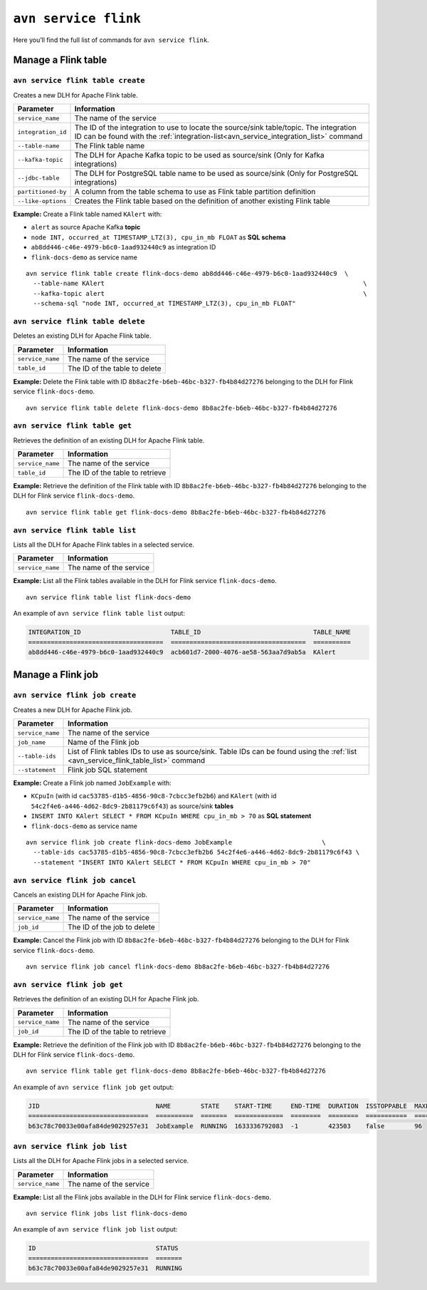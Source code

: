 ``avn service flink``
============================================

Here you’ll find the full list of commands for ``avn service flink``.


Manage a Flink table
--------------------------------------------------------

``avn service flink table create``
'''''''''''''''''''''''''''''''''''''''''''''''''''''''''''''''''''''

Creates a new DLH for Apache Flink table.

.. list-table::
  :header-rows: 1
  :align: left

  * - Parameter
    - Information
  * - ``service_name``
    - The name of the service
  * - ``integration_id``
    - The ID of the integration to use to locate the source/sink table/topic. The integration ID can be found with the :ref:`integration-list<avn_service_integration_list>` command
  * - ``--table-name``
    - The Flink table name
  * - ``--kafka-topic``
    - The DLH for Apache Kafka topic to be used as source/sink (Only for Kafka integrations)
  * - ``--jdbc-table``
    - The DLH for PostgreSQL table name to be used as source/sink (Only for PostgreSQL integrations)
  * - ``partitioned-by``
    - A column from the table schema to use as Flink table partition definition
  * - ``--like-options``
    - Creates the Flink table based on the definition of another existing Flink table
 

**Example:** Create a Flink table named ``KAlert`` with:

* ``alert`` as source Apache Kafka **topic**
* ``node INT, occurred_at TIMESTAMP_LTZ(3), cpu_in_mb FLOAT`` as **SQL schema**
* ``ab8dd446-c46e-4979-b6c0-1aad932440c9`` as integration ID
* ``flink-docs-demo`` as service name

::
  
  avn service flink table create flink-docs-demo ab8dd446-c46e-4979-b6c0-1aad932440c9  \
    --table-name KAlert                                                                     \
    --kafka-topic alert                                                                     \
    --schema-sql "node INT, occurred_at TIMESTAMP_LTZ(3), cpu_in_mb FLOAT"

``avn service flink table delete``
'''''''''''''''''''''''''''''''''''''''''''''''''''''''''''''''''''''

Deletes an existing DLH for Apache Flink table.

.. list-table::
  :header-rows: 1
  :align: left

  * - Parameter
    - Information
  * - ``service_name``
    - The name of the service
  * - ``table_id``
    - The ID of the table to delete

**Example:** Delete the Flink table with ID ``8b8ac2fe-b6eb-46bc-b327-fb4b84d27276`` belonging to the DLH for Flink service ``flink-docs-demo``.

::
  
  avn service flink table delete flink-docs-demo 8b8ac2fe-b6eb-46bc-b327-fb4b84d27276

``avn service flink table get``
'''''''''''''''''''''''''''''''''''''''''''''''''''''''''''''''''''''

Retrieves the definition of an existing DLH for Apache Flink table.

.. list-table::
  :header-rows: 1
  :align: left

  * - Parameter
    - Information
  * - ``service_name``
    - The name of the service
  * - ``table_id``
    - The ID of the table to retrieve

**Example:** Retrieve the definition of the Flink table with ID ``8b8ac2fe-b6eb-46bc-b327-fb4b84d27276`` belonging to the DLH for Flink service ``flink-docs-demo``.

::
  
  avn service flink table get flink-docs-demo 8b8ac2fe-b6eb-46bc-b327-fb4b84d27276

.. _avn_service_flink_table_list:

``avn service flink table list``
'''''''''''''''''''''''''''''''''''''''''''''''''''''''''''''''''''''

Lists all the DLH for Apache Flink tables in a selected service.

.. list-table::
  :header-rows: 1
  :align: left

  * - Parameter
    - Information
  * - ``service_name``
    - The name of the service

**Example:** List all the Flink tables available in the DLH for Flink service ``flink-docs-demo``.

::
  
  avn service flink table list flink-docs-demo

An example of ``avn service flink table list`` output:

.. code:: text

  INTEGRATION_ID                        TABLE_ID                              TABLE_NAME
  ====================================  ====================================  ==========
  ab8dd446-c46e-4979-b6c0-1aad932440c9  acb601d7-2000-4076-ae58-563aa7d9ab5a  KAlert

Manage a Flink job
--------------------------------------------------------

``avn service flink job create``
'''''''''''''''''''''''''''''''''''''''''''''''''''''''''''''''''''''

Creates a new DLH for Apache Flink job.

.. list-table::
  :header-rows: 1
  :align: left

  * - Parameter
    - Information
  * - ``service_name``
    - The name of the service
  * - ``job_name``
    - Name of the Flink job
  * - ``--table-ids``
    - List of Flink tables IDs to use as source/sink. Table IDs can be found using the :ref:`list <avn_service_flink_table_list>` command
  * - ``--statement``
    - Flink job SQL statement
 

**Example:** Create a Flink job named ``JobExample`` with:

* ``KCpuIn`` (with id ``cac53785-d1b5-4856-90c8-7cbcc3efb2b6``) and ``KAlert`` (with id ``54c2f4e6-a446-4d62-8dc9-2b81179c6f43``) as source/sink **tables**
* ``INSERT INTO KAlert SELECT * FROM KCpuIn WHERE cpu_in_mb > 70`` as **SQL statement**
* ``flink-docs-demo`` as service name

::
  
  avn service flink job create flink-docs-demo JobExample                        \
    --table-ids cac53785-d1b5-4856-90c8-7cbcc3efb2b6 54c2f4e6-a446-4d62-8dc9-2b81179c6f43 \
    --statement "INSERT INTO KAlert SELECT * FROM KCpuIn WHERE cpu_in_mb > 70" 

``avn service flink job cancel``
'''''''''''''''''''''''''''''''''''''''''''''''''''''''''''''''''''''

Cancels an existing DLH for Apache Flink job.

.. list-table::
  :header-rows: 1
  :align: left

  * - Parameter
    - Information
  * - ``service_name``
    - The name of the service
  * - ``job_id``
    - The ID of the job to delete

**Example:** Cancel the Flink job with ID ``8b8ac2fe-b6eb-46bc-b327-fb4b84d27276`` belonging to the DLH for Flink service ``flink-docs-demo``.

::
  
  avn service flink job cancel flink-docs-demo 8b8ac2fe-b6eb-46bc-b327-fb4b84d27276

``avn service flink job get``
'''''''''''''''''''''''''''''''''''''''''''''''''''''''''''''''''''''

Retrieves the definition of an existing DLH for Apache Flink job.

.. list-table::
  :header-rows: 1
  :align: left

  * - Parameter
    - Information
  * - ``service_name``
    - The name of the service
  * - ``job_id``
    - The ID of the table to retrieve

**Example:** Retrieve the definition of the Flink job with ID ``8b8ac2fe-b6eb-46bc-b327-fb4b84d27276`` belonging to the DLH for Flink service ``flink-docs-demo``.

::
  
  avn service flink table get flink-docs-demo 8b8ac2fe-b6eb-46bc-b327-fb4b84d27276

An example of ``avn service flink job get`` output:

.. code:: text

  JID                               NAME        STATE    START-TIME     END-TIME  DURATION  ISSTOPPABLE  MAXPARALLELISM
  ================================  ==========  =======  =============  ========  ========  ===========  ==============
  b63c78c70033e00afa84de9029257e31  JobExample  RUNNING  1633336792083  -1        423503    false        96

``avn service flink job list``
'''''''''''''''''''''''''''''''''''''''''''''''''''''''''''''''''''''

Lists all the DLH for Apache Flink jobs in a selected service.

.. list-table::
  :header-rows: 1
  :align: left

  * - Parameter
    - Information
  * - ``service_name``
    - The name of the service

**Example:** List all the Flink jobs available in the DLH for Flink service ``flink-docs-demo``.

::
  
  avn service flink jobs list flink-docs-demo

An example of ``avn service flink job list`` output:

.. code:: text

  ID                                STATUS
  ================================  =======
  b63c78c70033e00afa84de9029257e31  RUNNING